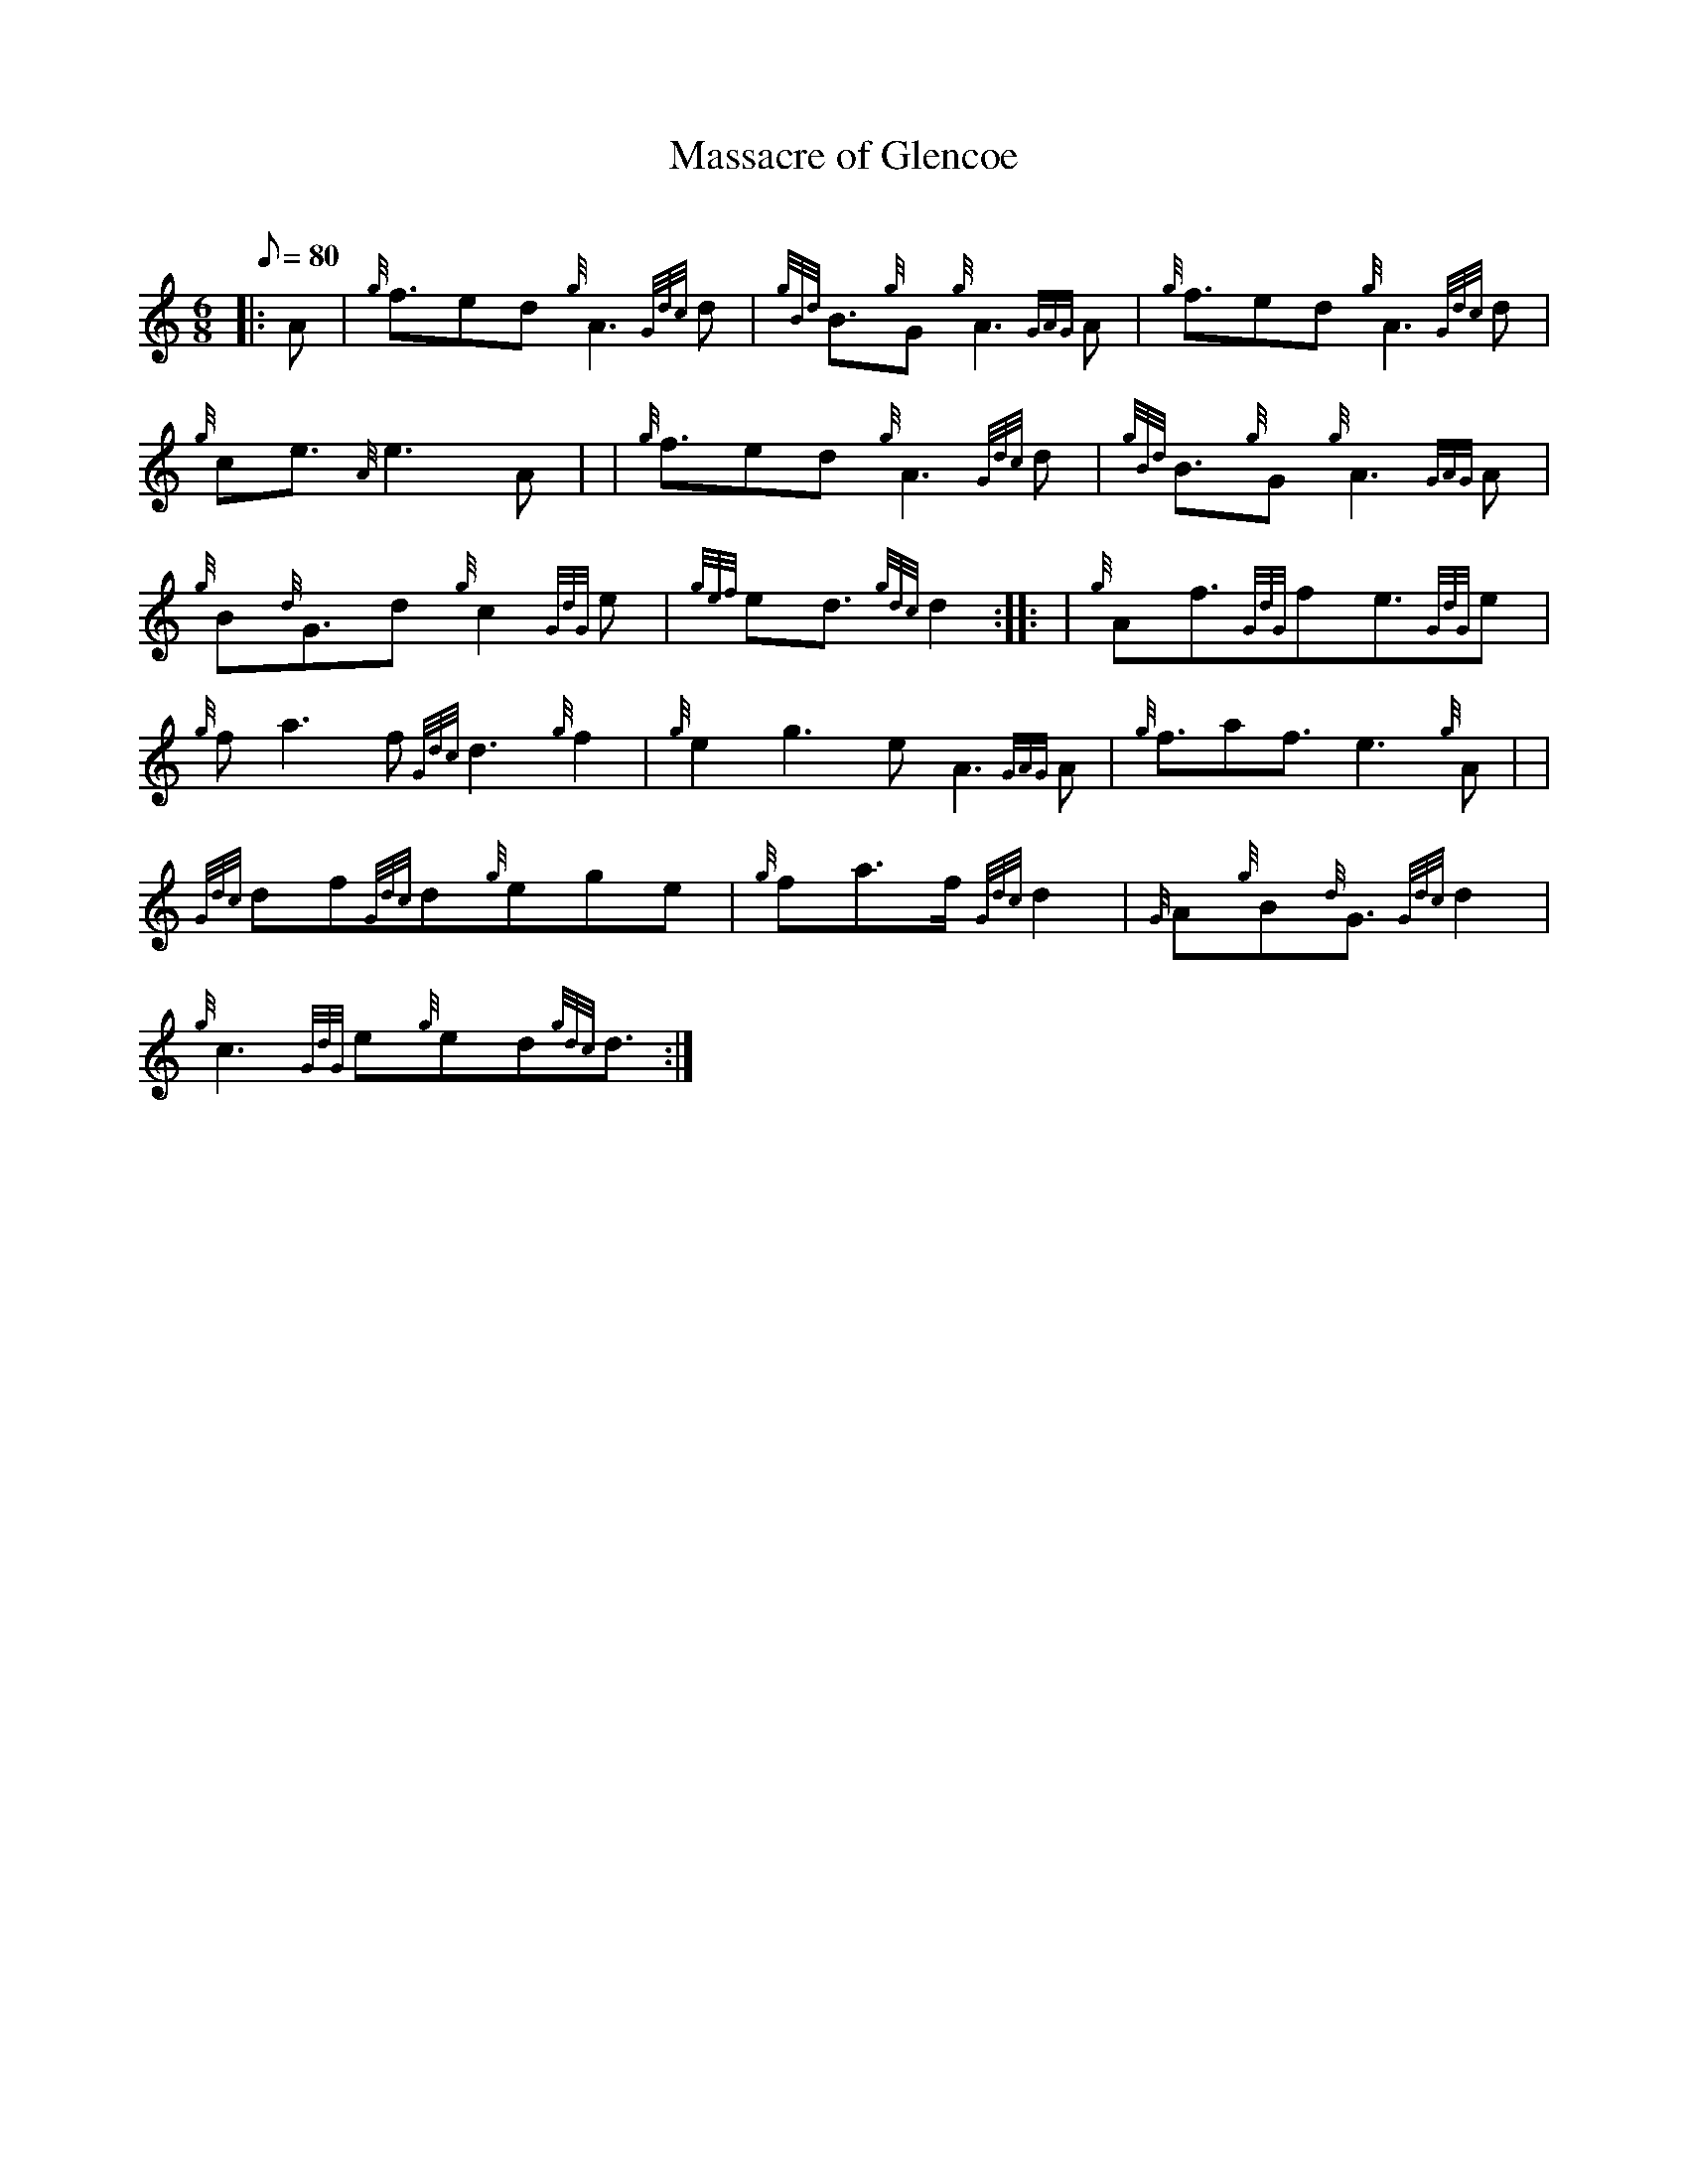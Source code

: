 X: 1
T:Massacre of Glencoe
M:6/8
L:1/8
Q:80
C:
S:Slow Air
K:HP
|: A|
{g}f3/2ed{g}A3{Gdc}d|
{gBd}B3/2{g}G{g}A3{GAG}A|
{g}f3/2ed{g}A3{Gdc}d|  !
{g}ce3/2{A}e3A| |
{g}f3/2ed{g}A3{Gdc}d|
{gBd}B3/2{g}G{g}A3{GAG}A|  !
{g}B{d}G3/2d{g}c2{GdG}e|
{gef}ed3/2{gdc}d2:| |:
| {g}Af3/2{GdG}fe3/2{GdG}e|  !
{g}fa3f{Gdc}d3{g}f2|
{g}e2g3eA3{GAG}A|
{g}f3/2af3/2e3{g}A| |  !
{Gdc}df{Gdc}d{g}ege|
{g}fa3/2f/2{Gdc}d2|
{G}A{g}B{d}G3/2{Gdc}d2|  !
{g}c3{GdG}e{g}ed{gdc}d3/2:|
